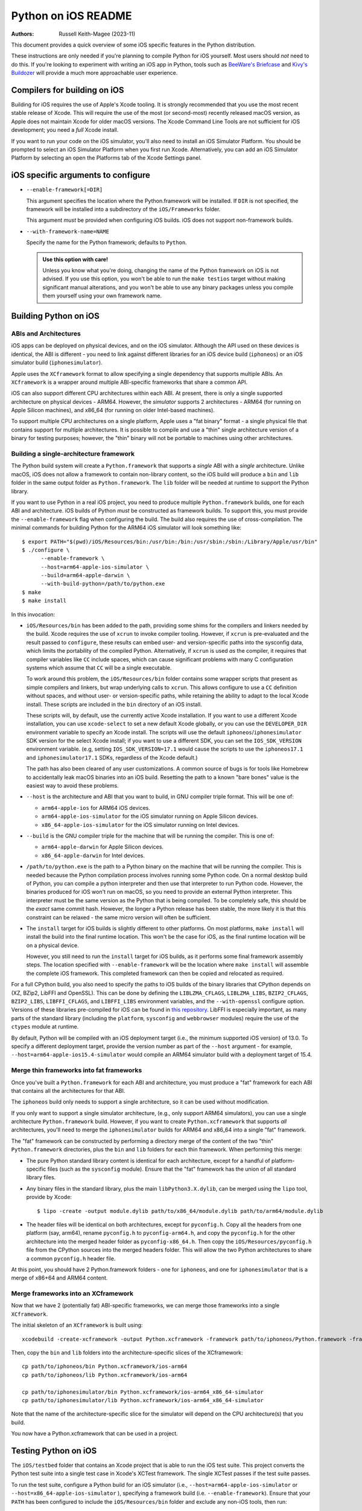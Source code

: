 ====================
Python on iOS README
====================

:Authors:
    Russell Keith-Magee (2023-11)

This document provides a quick overview of some iOS specific features in the
Python distribution.

These instructions are only needed if you're planning to compile Python for iOS
yourself. Most users should *not* need to do this. If you're looking to
experiment with writing an iOS app in Python, tools such as `BeeWare's Briefcase
<https://briefcase.readthedocs.io>`__ and `Kivy's Buildozer
<https://buildozer.readthedocs.io>`__ will provide a much more approachable
user experience.

Compilers for building on iOS
=============================

Building for iOS requires the use of Apple's Xcode tooling. It is strongly
recommended that you use the most recent stable release of Xcode. This will
require the use of the most (or second-most) recently released macOS version,
as Apple does not maintain Xcode for older macOS versions. The Xcode Command
Line Tools are not sufficient for iOS development; you need a *full* Xcode
install.

If you want to run your code on the iOS simulator, you'll also need to install
an iOS Simulator Platform. You should be prompted to select an iOS Simulator
Platform when you first run Xcode. Alternatively, you can add an iOS Simulator
Platform by selecting an open the Platforms tab of the Xcode Settings panel.

iOS specific arguments to configure
===================================

* ``--enable-framework[=DIR]``

  This argument specifies the location where the Python.framework will be
  installed. If ``DIR`` is not specified, the framework will be installed into
  a subdirectory of the ``iOS/Frameworks`` folder.

  This argument *must* be provided when configuring iOS builds. iOS does not
  support non-framework builds.

* ``--with-framework-name=NAME``

  Specify the name for the Python framework; defaults to ``Python``.

  .. admonition:: Use this option with care!

    Unless you know what you're doing, changing the name of the Python
    framework on iOS is not advised. If you use this option, you won't be able
    to run the ``make testios`` target without making significant manual
    alterations, and you won't be able to use any binary packages unless you
    compile them yourself using your own framework name.

Building Python on iOS
======================

ABIs and Architectures
----------------------

iOS apps can be deployed on physical devices, and on the iOS simulator. Although
the API used on these devices is identical, the ABI is different - you need to
link against different libraries for an iOS device build (``iphoneos``) or an
iOS simulator build (``iphonesimulator``).

Apple uses the ``XCframework`` format to allow specifying a single dependency
that supports multiple ABIs. An ``XCframework`` is a wrapper around multiple
ABI-specific frameworks that share a common API.

iOS can also support different CPU architectures within each ABI. At present,
there is only a single supported architecture on physical devices - ARM64.
However, the *simulator* supports 2 architectures - ARM64 (for running on Apple
Silicon machines), and x86_64 (for running on older Intel-based machines).

To support multiple CPU architectures on a single platform, Apple uses a "fat
binary" format - a single physical file that contains support for multiple
architectures. It is possible to compile and use a "thin" single architecture
version of a binary for testing purposes; however, the "thin" binary will not be
portable to machines using other architectures.

Building a single-architecture framework
----------------------------------------

The Python build system will create a ``Python.framework`` that supports a
*single* ABI with a *single* architecture. Unlike macOS, iOS does not allow a
framework to contain non-library content, so the iOS build will produce a
``bin`` and ``lib`` folder in the same output folder as ``Python.framework``.
The ``lib`` folder will be needed at runtime to support the Python library.

If you want to use Python in a real iOS project, you need to produce multiple
``Python.framework`` builds, one for each ABI and architecture. iOS builds of
Python *must* be constructed as framework builds. To support this, you must
provide the ``--enable-framework`` flag when configuring the build. The build
also requires the use of cross-compilation. The minimal commands for building
Python for the ARM64 iOS simulator will look something like::

  $ export PATH="$(pwd)/iOS/Resources/bin:/usr/bin:/bin:/usr/sbin:/sbin:/Library/Apple/usr/bin"
  $ ./configure \
        --enable-framework \
        --host=arm64-apple-ios-simulator \
        --build=arm64-apple-darwin \
        --with-build-python=/path/to/python.exe
  $ make
  $ make install

In this invocation:

* ``iOS/Resources/bin`` has been added to the path, providing some shims for the
  compilers and linkers needed by the build. Xcode requires the use of ``xcrun``
  to invoke compiler tooling. However, if ``xcrun`` is pre-evaluated and the
  result passed to ``configure``, these results can embed user- and
  version-specific paths into the sysconfig data, which limits the portability
  of the compiled Python. Alternatively, if ``xcrun`` is used *as* the compiler,
  it requires that compiler variables like ``CC`` include spaces, which can
  cause significant problems with many C configuration systems which assume that
  ``CC`` will be a single executable.

  To work around this problem, the ``iOS/Resources/bin`` folder contains some
  wrapper scripts that present as simple compilers and linkers, but wrap
  underlying calls to ``xcrun``. This allows configure to use a ``CC``
  definition without spaces, and without user- or version-specific paths, while
  retaining the ability to adapt to the local Xcode install. These scripts are
  included in the ``bin`` directory of an iOS install.

  These scripts will, by default, use the currently active Xcode installation.
  If you want to use a different Xcode installation, you can use
  ``xcode-select`` to set a new default Xcode globally, or you can use the
  ``DEVELOPER_DIR`` environment variable to specify an Xcode install. The
  scripts will use the default ``iphoneos``/``iphonesimulator`` SDK version for
  the select Xcode install; if you want to use a different SDK, you can set the
  ``IOS_SDK_VERSION`` environment variable. (e.g, setting
  ``IOS_SDK_VERSION=17.1`` would cause the scripts to use the ``iphoneos17.1``
  and ``iphonesimulator17.1`` SDKs, regardless of the Xcode default.)

  The path has also been cleared of any user customizations. A common source of
  bugs is for tools like Homebrew to accidentally leak macOS binaries into an iOS
  build. Resetting the path to a known "bare bones" value is the easiest way to
  avoid these problems.

* ``--host`` is the architecture and ABI that you want to build, in GNU compiler
  triple format. This will be one of:

  - ``arm64-apple-ios`` for ARM64 iOS devices.
  - ``arm64-apple-ios-simulator`` for the iOS simulator running on Apple
    Silicon devices.
  - ``x86_64-apple-ios-simulator`` for the iOS simulator running on Intel
    devices.

* ``--build`` is the GNU compiler triple for the machine that will be running
  the compiler. This is one of:

  - ``arm64-apple-darwin`` for Apple Silicon devices.
  - ``x86_64-apple-darwin`` for Intel devices.

* ``/path/to/python.exe`` is the path to a Python binary on the machine that
  will be running the compiler. This is needed because the Python compilation
  process involves running some Python code. On a normal desktop build of
  Python, you can compile a python interpreter and then use that interpreter to
  run Python code. However, the binaries produced for iOS won't run on macOS, so
  you need to provide an external Python interpreter. This interpreter must be
  the same version as the Python that is being compiled. To be completely safe,
  this should be the *exact* same commit hash. However, the longer a Python
  release has been stable, the more likely it is that this constraint can be
  relaxed - the same micro version will often be sufficient.

* The ``install`` target for iOS builds is slightly different to other
  platforms. On most platforms, ``make install`` will install the build into
  the final runtime location. This won't be the case for iOS, as the final
  runtime location will be on a physical device.

  However, you still need to run the ``install`` target for iOS builds, as it
  performs some final framework assembly steps. The location specified with
  ``--enable-framework`` will be the location where ``make install`` will
  assemble the complete iOS framework. This completed framework can then
  be copied and relocated as required.

For a full CPython build, you also need to specify the paths to iOS builds of
the binary libraries that CPython depends on (XZ, BZip2, LibFFI and OpenSSL).
This can be done by defining the ``LIBLZMA_CFLAGS``, ``LIBLZMA_LIBS``,
``BZIP2_CFLAGS``, ``BZIP2_LIBS``, ``LIBFFI_CFLAGS``, and ``LIBFFI_LIBS``
environment variables, and the ``--with-openssl`` configure option. Versions of
these libraries pre-compiled for iOS can be found in `this repository
<https://github.com/beeware/cpython-apple-source-deps/releases>`__. LibFFI is
especially important, as many parts of the standard library (including the
``platform``, ``sysconfig`` and ``webbrowser`` modules) require the use of the
``ctypes`` module at runtime.

By default, Python will be compiled with an iOS deployment target (i.e., the
minimum supported iOS version) of 13.0. To specify a different deployment
target, provide the version number as part of the ``--host`` argument - for
example, ``--host=arm64-apple-ios15.4-simulator`` would compile an ARM64
simulator build with a deployment target of 15.4.

Merge thin frameworks into fat frameworks
-----------------------------------------

Once you've built a ``Python.framework`` for each ABI and architecture, you
must produce a "fat" framework for each ABI that contains all the architectures
for that ABI.

The ``iphoneos`` build only needs to support a single architecture, so it can be
used without modification.

If you only want to support a single simulator architecture, (e.g., only support
ARM64 simulators), you can use a single architecture ``Python.framework`` build.
However, if you want to create ``Python.xcframework`` that supports *all*
architectures, you'll need to merge the ``iphonesimulator`` builds for ARM64 and
x86_64 into a single "fat" framework.

The "fat" framework can be constructed by performing a directory merge of the
content of the two "thin" ``Python.framework`` directories, plus the ``bin`` and
``lib`` folders for each thin framework. When performing this merge:

* The pure Python standard library content is identical for each architecture,
  except for a handful of platform-specific files (such as the ``sysconfig``
  module). Ensure that the "fat" framework has the union of all standard library
  files.

* Any binary files in the standard library, plus the main
  ``libPython3.X.dylib``, can be merged using the ``lipo`` tool, provide by
  Xcode::

    $ lipo -create -output module.dylib path/to/x86_64/module.dylib path/to/arm64/module.dylib

* The header files will be identical on both architectures, except for
  ``pyconfig.h``. Copy all the headers from one platform (say, arm64), rename
  ``pyconfig.h`` to ``pyconfig-arm64.h``, and copy the ``pyconfig.h`` for the
  other architecture into the merged header folder as ``pyconfig-x86_64.h``.
  Then copy the ``iOS/Resources/pyconfig.h`` file from the CPython sources into
  the merged headers folder. This will allow the two Python architectures to
  share a common ``pyconfig.h`` header file.

At this point, you should have 2 Python.framework folders - one for ``iphoneos``,
and one for ``iphonesimulator`` that is a merge of x86+64 and ARM64 content.

Merge frameworks into an XCframework
------------------------------------

Now that we have 2 (potentially fat) ABI-specific frameworks, we can merge those
frameworks into a single ``XCframework``.

The initial skeleton of an ``XCframework`` is built using::

    xcodebuild -create-xcframework -output Python.xcframework -framework path/to/iphoneos/Python.framework -framework path/to/iphonesimulator/Python.framework

Then, copy the ``bin`` and ``lib`` folders into the architecture-specific slices of
the XCframework::

    cp path/to/iphoneos/bin Python.xcframework/ios-arm64
    cp path/to/iphoneos/lib Python.xcframework/ios-arm64

    cp path/to/iphonesimulator/bin Python.xcframework/ios-arm64_x86_64-simulator
    cp path/to/iphonesimulator/lib Python.xcframework/ios-arm64_x86_64-simulator

Note that the name of the architecture-specific slice for the simulator will
depend on the CPU architecture(s) that you build.

You now have a Python.xcframework that can be used in a project.

Testing Python on iOS
=====================

The ``iOS/testbed`` folder that contains an Xcode project that is able to run
the iOS test suite. This project converts the Python test suite into a single
test case in Xcode's XCTest framework. The single XCTest passes if the test
suite passes.

To run the test suite, configure a Python build for an iOS simulator (i.e.,
``--host=arm64-apple-ios-simulator`` or ``--host=x86_64-apple-ios-simulator``
), specifying a framework build (i.e. ``--enable-framework``). Ensure that your
``PATH`` has been configured to include the ``iOS/Resources/bin`` folder and
exclude any non-iOS tools, then run::

    $ make all
    $ make install
    $ make testios

This will:

* Build an iOS framework for your chosen architecture;
* Finalize the single-platform framework;
* Make a clean copy of the testbed project;
* Install the Python iOS framework into the copy of the testbed project; and
* Run the test suite on an "iPhone SE (3rd generation)" simulator.

On success, the test suite will exit and report successful completion of the
test suite. On a 2022 M1 MacBook Pro, the test suite takes approximately 15
minutes to run; a couple of extra minutes is required to compile the testbed
project, and then boot and prepare the iOS simulator.

Debugging test failures
-----------------------

Running ``make test`` generates a standalone version of the ``iOS/testbed``
project, and runs the full test suite. It does this using ``iOS/testbed``
itself - the folder is an executable module that can be used to create and run
a clone of the testbed project.

You can generate your own standalone testbed instance by running::

    $ python iOS/testbed clone --framework iOS/Frameworks/arm64-iphonesimulator my-testbed

This invocation assumes that ``iOS/Frameworks/arm64-iphonesimulator`` is the
path to the iOS simulator framework for your platform (ARM64 in this case);
``my-testbed`` is the name of the folder for the new testbed clone.

You can then use the ``my-testbed`` folder to run the Python test suite,
passing in any command line arguments you may require. For example, if you're
trying to diagnose a failure in the ``os`` module, you might run::

    $ python my-testbed run -- test -W test_os

This is the equivalent of running ``python -m test -W test_os`` on a desktop
Python build. Any arguments after the ``--`` will be passed to testbed as if
they were arguments to ``python -m`` on a desktop machine.

You can also open the testbed project in Xcode by running::

    $ open my-testbed/iOSTestbed.xcodeproj

This will allow you to use the full Xcode suite of tools for debugging.

Testing on an iOS device
^^^^^^^^^^^^^^^^^^^^^^^^

To test on an iOS device, the app needs to be signed with known developer
credentials. To obtain these credentials, you must have an iOS Developer
account, and your Xcode install will need to be logged into your account (see
the Accounts tab of the Preferences dialog).

Once the project is open, and you're signed into your Apple Developer account,
select the root node of the project tree (labeled "iOSTestbed"), then the
"Signing & Capabilities" tab in the details page. Select a development team
(this will likely be your own name), and plug in a physical device to your
macOS machine with a USB cable. You should then be able to select your physical
device from the list of targets in the pulldown in the Xcode titlebar.

Running specific tests
^^^^^^^^^^^^^^^^^^^^^^

As the test suite is being executed on an iOS simulator, it is not possible to
pass in command line arguments to configure test suite operation. To work
around this limitation, the arguments that would normally be passed as command
line arguments are configured as part of the ``iOSTestbed-Info.plist`` file
that is used to configure the iOS testbed app. In this file, the ``TestArgs``
key is an array containing the arguments that would be passed to ``python -m``
on the command line (including ``test`` in position 0, the name of the test
module to be executed).

Disabling automated breakpoints
^^^^^^^^^^^^^^^^^^^^^^^^^^^^^^^

By default, Xcode will inserts an automatic breakpoint whenever a signal is
raised. The Python test suite raises many of these signals as part of normal
operation; unless you are trying to diagnose an issue with signals, the
automatic breakpoints can be inconvenient. However, they can be disabled by
creating a symbolic breakpoint that is triggered at the start of the test run.

Select "Debug > Breakpoints > Create Symbolic Breakpoint" from the Xcode menu, and
populate the new brewpoint with the following details:

* **Name**: IgnoreSignals
* **Symbol**: UIApplicationMain
* **Action**: Add debugger commands for:
  - ``process handle SIGINT -n true -p true -s false``
  - ``process handle SIGUSR1 -n true -p true -s false``
  - ``process handle SIGUSR2 -n true -p true -s false``
  - ``process handle SIGXFSZ -n true -p true -s false``
* Check the "Automatically continue after evaluating" box.

All other details can be left blank. When the process executes the
``UIApplicationMain`` entry point, the breakpoint will trigger, run the debugger
commands to disable the automatic breakpoints, and automatically resume.
